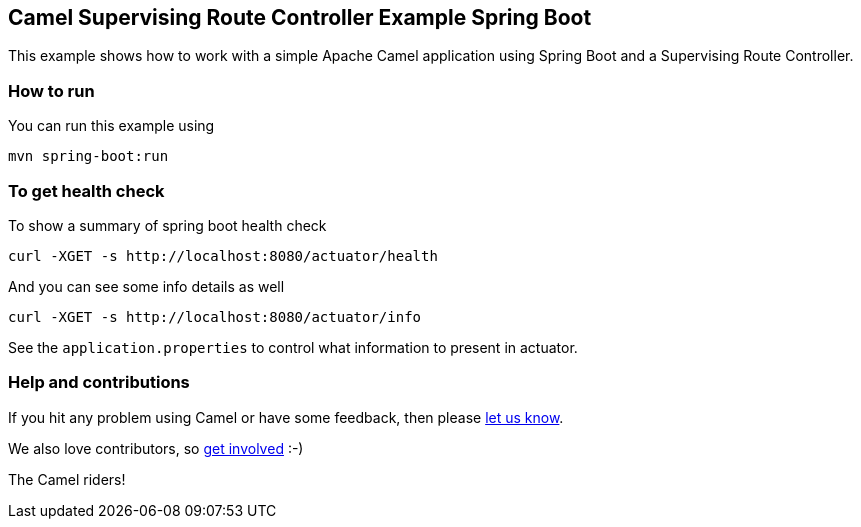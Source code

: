 == Camel Supervising Route Controller Example Spring Boot

This example shows how to work with a simple Apache Camel application using Spring Boot and a Supervising Route Controller.

=== How to run

You can run this example using

    mvn spring-boot:run

=== To get health check

To show a summary of spring boot health check

----
curl -XGET -s http://localhost:8080/actuator/health
----

And you can see some info details as well

----
curl -XGET -s http://localhost:8080/actuator/info
----

See the `application.properties` to control what information to present in actuator.

=== Help and contributions

If you hit any problem using Camel or have some feedback, then please
https://camel.apache.org/support.html[let us know].

We also love contributors, so
https://camel.apache.org/contributing.html[get involved] :-)

The Camel riders!
